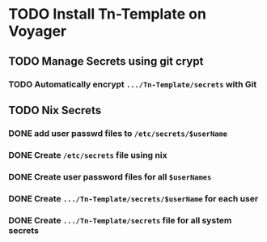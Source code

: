 * TODO Install Tn-Template on Voyager
** TODO Manage Secrets using git crypt
*** TODO Automatically encrypt ~.../Tn-Template/secrets~ with Git
** TODO Nix Secrets
*** DONE add user passwd files to ~/etc/secrets/$userName~
*** DONE Create ~/etc/secrets~ file using nix
*** DONE Create user password files for all ~$userNames~
*** DONE Create ~.../Tn-Template/secrets/$userName~ for each user
*** DONE Create ~.../Tn-Template/secrets~ file for all system secrets
